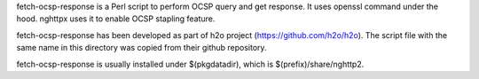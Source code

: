 fetch-ocsp-response is a Perl script to perform OCSP query and get
response.  It uses openssl command under the hood.  nghttpx uses it to
enable OCSP stapling feature.

fetch-ocsp-response has been developed as part of h2o project
(https://github.com/h2o/h2o).  The script file with the same name in
this directory was copied from their github repository.

fetch-ocsp-response is usually installed under $(pkgdatadir), which is
$(prefix)/share/nghttp2.
